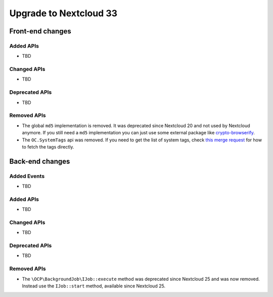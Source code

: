 =======================
Upgrade to Nextcloud 33
=======================

Front-end changes
-----------------

Added APIs
^^^^^^^^^^

- TBD

Changed APIs
^^^^^^^^^^^^

- TBD

Deprecated APIs
^^^^^^^^^^^^^^^

- TBD

Removed APIs
^^^^^^^^^^^^

- The global ``md5`` implementation is removed. It was deprecated since Nextcloud 20 and not used by Nextcloud anymore.
  If you still need a ``md5`` implementation you can just use some external package like `crypto-browserify <https://www.npmjs.com/package/crypto-browserify>`_.
- The ``OC.SystemTags`` api was removed. If you need to get the list of system tags, check `this merge request <https://github.com/nextcloud/files_retention/pull/855>`_ for how to fetch the tags directly.

Back-end changes
----------------

Added Events
^^^^^^^^^^^^

- TBD

Added APIs
^^^^^^^^^^

- TBD

Changed APIs
^^^^^^^^^^^^

- TBD

Deprecated APIs
^^^^^^^^^^^^^^^

- TBD

Removed APIs
^^^^^^^^^^^^

- The ``\OCP\BackgroundJob\IJob::execute`` method was deprecated since Nextcloud 25 and was now removed.
  Instead use the ``IJob::start`` method, available since Nextcloud 25.
